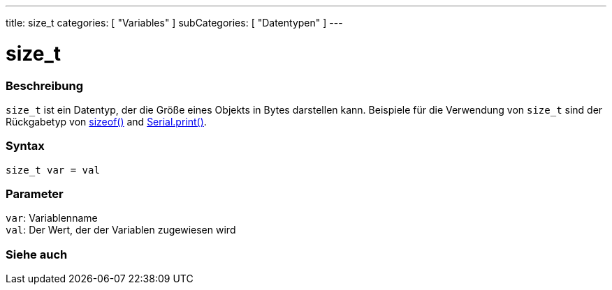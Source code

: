 ---
title: size_t
categories: [ "Variables" ]
subCategories: [ "Datentypen" ]
---

= size_t

// OVERVIEW SECTION STARTS
[#overview]
--

[float]
=== Beschreibung
`size_t` ist ein Datentyp, der die Größe eines Objekts in Bytes darstellen kann.
Beispiele für die Verwendung von `size_t` sind der Rückgabetyp von link:../../utilities/sizeof[sizeof()] and link:../../../functions/communication/serial/print[Serial.print()].
[%hardbreaks]


[float]
=== Syntax
`size_t var = val`


[float]
=== Parameter
`var`: Variablenname +
`val`: Der Wert, der der Variablen zugewiesen wird
[%hardbreaks]
--
// OVERVIEW SECTION ENDS

// SEE ALSO SECTION STARTS
[#see_also]
--

[float]
=== Siehe auch


--
// SEE ALSO SECTION ENDS
